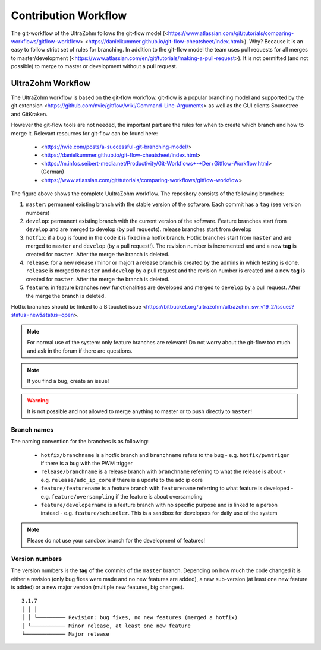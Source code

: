 =====================
Contribution Workflow
=====================

The git-workflow of the UltraZohm follows the git-flow model (<https://www.atlassian.com/git/tutorials/comparing-workflows/gitflow-workflow> <https://danielkummer.github.io/git-flow-cheatsheet/index.html>).
Why? Because it is an easy to follow strict set of rules for branching.
In addition to the git-flow model the team uses pull requests for all merges to master/development (<https://www.atlassian.com/en/git/tutorials/making-a-pull-request>).
It is not permitted (and not possible) to merge to master or development without a pull request.

UltraZohm Workflow
------------------

The UltraZohm workflow is based on the git-flow workflow.
git-flow is a popular branching model and supported by the git extension <https://github.com/nvie/gitflow/wiki/Command-Line-Arguments> as well as the GUI clients Sourcetree and GitKraken.

However the git-flow tools are not needed, the important part are the rules for when to create which branch and how to merge it.
Relevant resources for git-flow can be found here:

  * <https://nvie.com/posts/a-successful-git-branching-model/>
  * <https://danielkummer.github.io/git-flow-cheatsheet/index.html>
  * <https://m.infos.seibert-media.net/Productivity/Git-Workflows+-+Der+Gitflow-Workflow.html> (German)
  * <https://www.atlassian.com/git/tutorials/comparing-workflows/gitflow-workflow>

.. image:: https://m.infos.seibert-media.net/resources/images/a5ec2c8628f19e0e6de758825b2cd25a-1:1541409413000-Gitflow-Workflow-4.png

The figure above shows the complete UultraZohm workflow.
The repository consists of the following branches:

1. ``master``: permanent existing branch with the stable version of the software. Each commit has a ``tag`` (see version numbers)
2. ``develop``: permanent existing branch with the current version of the software. Feature branches start from ``develop`` and are merged to develop (by pull requests). release branches start from develop
3. ``hotfix``: if a bug is found in the code it is fixed in a hotfix branch. Hotfix branches start from ``master`` and are merged to ``master`` and ``develop`` (by a pull request!). The revision number is incremented and and a new **tag** is created for ``master``. After the merge the branch is deleted.
4. ``release``: for a new release (minor or major) a release branch is created by the admins in which testing is done. ``release`` is merged to ``master`` and ``develop`` by a pull request and the revision number is created and a new **tag** is created for ``master``. After the merge the branch is deleted.
5. ``feature``: in feature branches new functionalities are developed and merged to ``develop`` by a pull request. After the merge the branch is deleted.

Hotfix branches should be linked to a Bitbucket issue <https://bitbucket.org/ultrazohm/ultrazohm_sw_v19_2/issues?status=new&status=open>.

.. note::
  For normal use of the system: only feature branches are relevant!
  Do not worry about the git-flow too much and ask in the forum if there are questions.

.. note::
  If you find a bug, create an issue!

.. warning::

  It is not possible and not allowed to merge anything to master or to push directly to ``master``!

Branch names
************

The naming convention for the branches is as following:

 * ``hotfix/branchname``  is a hotfix branch and ``branchname`` refers to the bug - e.g. ``hotfix/pwmtriger`` if there is a bug with the PWM trigger
 * ``release/branchname`` is a release branch with ``branchname`` referring to what the release is about - e.g. ``release/adc_ip_core`` if there is a update to the adc ip core
 * ``feature/featurename`` is a feature branch with ``featurename`` referring to what feature is developed - e.g. ``feature/oversampling`` if the feature is about oversampling
 * ``feature/developername`` is a feature branch with no specific purpose and is linked to a person instead - e.g. ``feature/schindler``. This is a sandbox for developers for daily use of the system

.. note::

  Please do not use your sandbox branch for the development of features!

Version numbers
***************

The version numbers is the **tag** of the commits of the ``master`` branch.
Depending on how much the code changed it is either a revision (only bug fixes were made and no new features are added), a new sub-version (at least one new feature is added) or a new major version (multiple new features, big changes).

::

  3.1.7
  │ │ │
  │ │ └───────── Revision: bug fixes, no new features (merged a hotfix)
  │ └─────────── Minor release, at least one new feature
  └───────────── Major release
